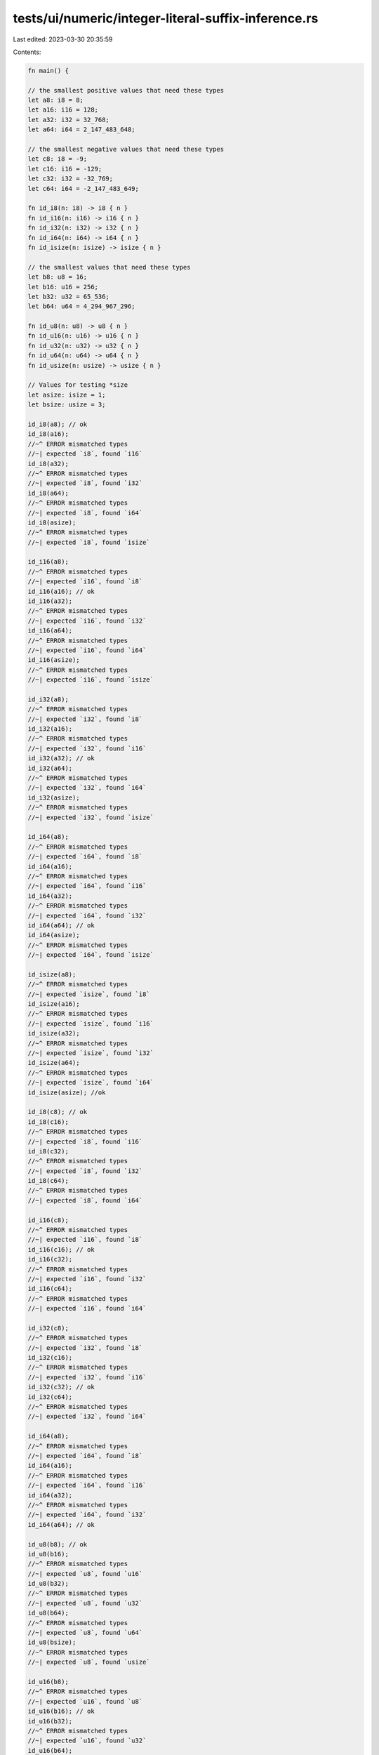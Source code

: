 tests/ui/numeric/integer-literal-suffix-inference.rs
====================================================

Last edited: 2023-03-30 20:35:59

Contents:

.. code-block:: rs

    fn main() {

    // the smallest positive values that need these types
    let a8: i8 = 8;
    let a16: i16 = 128;
    let a32: i32 = 32_768;
    let a64: i64 = 2_147_483_648;

    // the smallest negative values that need these types
    let c8: i8 = -9;
    let c16: i16 = -129;
    let c32: i32 = -32_769;
    let c64: i64 = -2_147_483_649;

    fn id_i8(n: i8) -> i8 { n }
    fn id_i16(n: i16) -> i16 { n }
    fn id_i32(n: i32) -> i32 { n }
    fn id_i64(n: i64) -> i64 { n }
    fn id_isize(n: isize) -> isize { n }

    // the smallest values that need these types
    let b8: u8 = 16;
    let b16: u16 = 256;
    let b32: u32 = 65_536;
    let b64: u64 = 4_294_967_296;

    fn id_u8(n: u8) -> u8 { n }
    fn id_u16(n: u16) -> u16 { n }
    fn id_u32(n: u32) -> u32 { n }
    fn id_u64(n: u64) -> u64 { n }
    fn id_usize(n: usize) -> usize { n }

    // Values for testing *size
    let asize: isize = 1;
    let bsize: usize = 3;

    id_i8(a8); // ok
    id_i8(a16);
    //~^ ERROR mismatched types
    //~| expected `i8`, found `i16`
    id_i8(a32);
    //~^ ERROR mismatched types
    //~| expected `i8`, found `i32`
    id_i8(a64);
    //~^ ERROR mismatched types
    //~| expected `i8`, found `i64`
    id_i8(asize);
    //~^ ERROR mismatched types
    //~| expected `i8`, found `isize`

    id_i16(a8);
    //~^ ERROR mismatched types
    //~| expected `i16`, found `i8`
    id_i16(a16); // ok
    id_i16(a32);
    //~^ ERROR mismatched types
    //~| expected `i16`, found `i32`
    id_i16(a64);
    //~^ ERROR mismatched types
    //~| expected `i16`, found `i64`
    id_i16(asize);
    //~^ ERROR mismatched types
    //~| expected `i16`, found `isize`

    id_i32(a8);
    //~^ ERROR mismatched types
    //~| expected `i32`, found `i8`
    id_i32(a16);
    //~^ ERROR mismatched types
    //~| expected `i32`, found `i16`
    id_i32(a32); // ok
    id_i32(a64);
    //~^ ERROR mismatched types
    //~| expected `i32`, found `i64`
    id_i32(asize);
    //~^ ERROR mismatched types
    //~| expected `i32`, found `isize`

    id_i64(a8);
    //~^ ERROR mismatched types
    //~| expected `i64`, found `i8`
    id_i64(a16);
    //~^ ERROR mismatched types
    //~| expected `i64`, found `i16`
    id_i64(a32);
    //~^ ERROR mismatched types
    //~| expected `i64`, found `i32`
    id_i64(a64); // ok
    id_i64(asize);
    //~^ ERROR mismatched types
    //~| expected `i64`, found `isize`

    id_isize(a8);
    //~^ ERROR mismatched types
    //~| expected `isize`, found `i8`
    id_isize(a16);
    //~^ ERROR mismatched types
    //~| expected `isize`, found `i16`
    id_isize(a32);
    //~^ ERROR mismatched types
    //~| expected `isize`, found `i32`
    id_isize(a64);
    //~^ ERROR mismatched types
    //~| expected `isize`, found `i64`
    id_isize(asize); //ok

    id_i8(c8); // ok
    id_i8(c16);
    //~^ ERROR mismatched types
    //~| expected `i8`, found `i16`
    id_i8(c32);
    //~^ ERROR mismatched types
    //~| expected `i8`, found `i32`
    id_i8(c64);
    //~^ ERROR mismatched types
    //~| expected `i8`, found `i64`

    id_i16(c8);
    //~^ ERROR mismatched types
    //~| expected `i16`, found `i8`
    id_i16(c16); // ok
    id_i16(c32);
    //~^ ERROR mismatched types
    //~| expected `i16`, found `i32`
    id_i16(c64);
    //~^ ERROR mismatched types
    //~| expected `i16`, found `i64`

    id_i32(c8);
    //~^ ERROR mismatched types
    //~| expected `i32`, found `i8`
    id_i32(c16);
    //~^ ERROR mismatched types
    //~| expected `i32`, found `i16`
    id_i32(c32); // ok
    id_i32(c64);
    //~^ ERROR mismatched types
    //~| expected `i32`, found `i64`

    id_i64(a8);
    //~^ ERROR mismatched types
    //~| expected `i64`, found `i8`
    id_i64(a16);
    //~^ ERROR mismatched types
    //~| expected `i64`, found `i16`
    id_i64(a32);
    //~^ ERROR mismatched types
    //~| expected `i64`, found `i32`
    id_i64(a64); // ok

    id_u8(b8); // ok
    id_u8(b16);
    //~^ ERROR mismatched types
    //~| expected `u8`, found `u16`
    id_u8(b32);
    //~^ ERROR mismatched types
    //~| expected `u8`, found `u32`
    id_u8(b64);
    //~^ ERROR mismatched types
    //~| expected `u8`, found `u64`
    id_u8(bsize);
    //~^ ERROR mismatched types
    //~| expected `u8`, found `usize`

    id_u16(b8);
    //~^ ERROR mismatched types
    //~| expected `u16`, found `u8`
    id_u16(b16); // ok
    id_u16(b32);
    //~^ ERROR mismatched types
    //~| expected `u16`, found `u32`
    id_u16(b64);
    //~^ ERROR mismatched types
    //~| expected `u16`, found `u64`
    id_u16(bsize);
    //~^ ERROR mismatched types
    //~| expected `u16`, found `usize`

    id_u32(b8);
    //~^ ERROR mismatched types
    //~| expected `u32`, found `u8`
    id_u32(b16);
    //~^ ERROR mismatched types
    //~| expected `u32`, found `u16`
    id_u32(b32); // ok
    id_u32(b64);
    //~^ ERROR mismatched types
    //~| expected `u32`, found `u64`
    id_u32(bsize);
    //~^ ERROR mismatched types
    //~| expected `u32`, found `usize`

    id_u64(b8);
    //~^ ERROR mismatched types
    //~| expected `u64`, found `u8`
    id_u64(b16);
    //~^ ERROR mismatched types
    //~| expected `u64`, found `u16`
    id_u64(b32);
    //~^ ERROR mismatched types
    //~| expected `u64`, found `u32`
    id_u64(b64); // ok
    id_u64(bsize);
    //~^ ERROR mismatched types
    //~| expected `u64`, found `usize`

    id_usize(b8);
    //~^ ERROR mismatched types
    //~| expected `usize`, found `u8`
    id_usize(b16);
    //~^ ERROR mismatched types
    //~| expected `usize`, found `u16`
    id_usize(b32);
    //~^ ERROR mismatched types
    //~| expected `usize`, found `u32`
    id_usize(b64);
    //~^ ERROR mismatched types
    //~| expected `usize`, found `u64`
    id_usize(bsize); //ok
}


